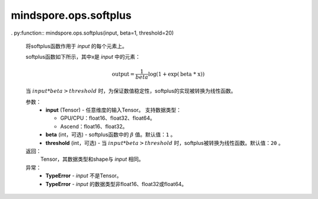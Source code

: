 mindspore.ops.softplus
======================

. py:function:: mindspore.ops.softplus(input, beta=1, threshold=20)

    将softplus函数作用于 `input` 的每个元素上。

    softplus函数如下所示，其中x是 `input` 中的元素：

    .. math::

        \text{output} = \frac{1}{beta}\log(1 + \exp(\text{beta * x}))

    当 :math:`input * beta > threshold` 时，为保证数值稳定性，softplus的实现被转换为线性函数。

    参数：
        - **input** (Tensor) - 任意维度的输入Tensor。
          支持数据类型：

          - GPU/CPU：float16、float32、float64。
          - Ascend：float16、float32。

        - **beta** (int，可选) - softplus函数中的 :math:`\beta` 值。默认值：``1`` 。
        - **threshold** (int，可选) - 当 :math:`input * beta > threshold` 时，softplus被转换为线性函数。默认值：``20`` 。

    返回：
        Tensor，其数据类型和shape与 `input` 相同。

    异常：
        - **TypeError** - `input` 不是Tensor。
        - **TypeError** - `input` 的数据类型非float16、float32或float64。
